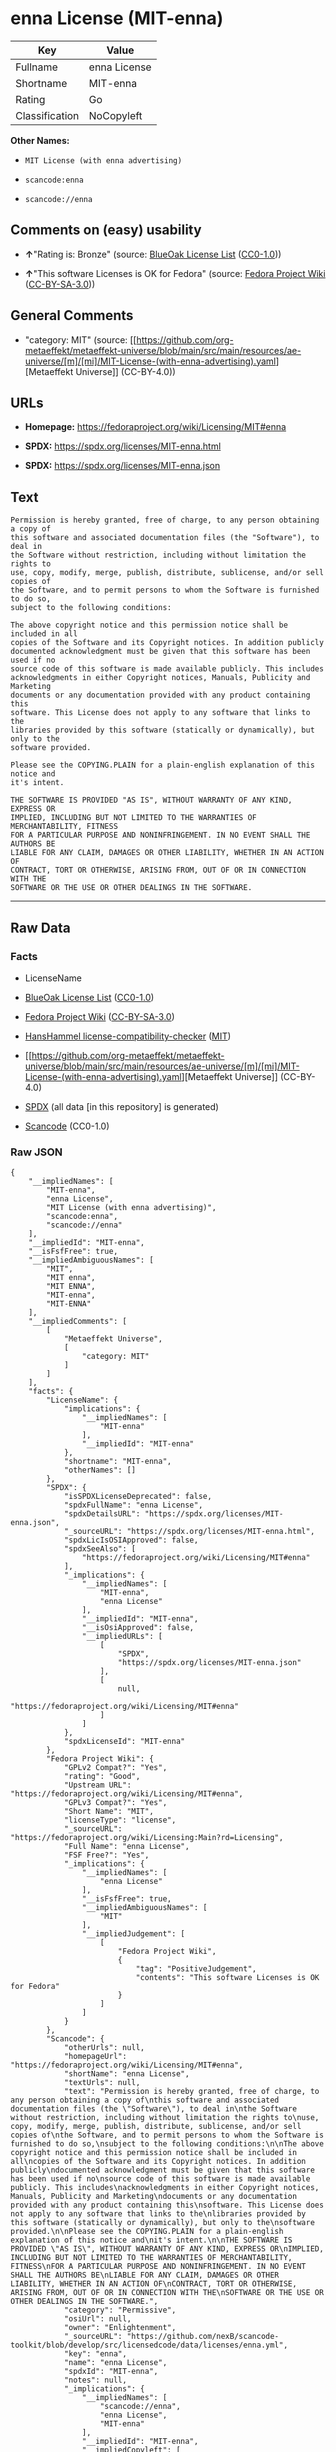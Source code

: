 * enna License (MIT-enna)
| Key            | Value        |
|----------------+--------------|
| Fullname       | enna License |
| Shortname      | MIT-enna     |
| Rating         | Go           |
| Classification | NoCopyleft   |

*Other Names:*

- =MIT License (with enna advertising)=

- =scancode:enna=

- =scancode://enna=

** Comments on (easy) usability

- *↑*"Rating is: Bronze" (source:
  [[https://blueoakcouncil.org/list][BlueOak License List]]
  ([[https://raw.githubusercontent.com/blueoakcouncil/blue-oak-list-npm-package/master/LICENSE][CC0-1.0]]))

- *↑*"This software Licenses is OK for Fedora" (source:
  [[https://fedoraproject.org/wiki/Licensing:Main?rd=Licensing][Fedora
  Project Wiki]]
  ([[https://creativecommons.org/licenses/by-sa/3.0/legalcode][CC-BY-SA-3.0]]))

** General Comments

- "category: MIT" (source:
  [[https://github.com/org-metaeffekt/metaeffekt-universe/blob/main/src/main/resources/ae-universe/[m]/[mi]/MIT-License-(with-enna-advertising).yaml][Metaeffekt
  Universe]] (CC-BY-4.0))

** URLs

- *Homepage:* https://fedoraproject.org/wiki/Licensing/MIT#enna

- *SPDX:* https://spdx.org/licenses/MIT-enna.html

- *SPDX:* https://spdx.org/licenses/MIT-enna.json

** Text
#+begin_example
  Permission is hereby granted, free of charge, to any person obtaining a copy of
  this software and associated documentation files (the "Software"), to deal in
  the Software without restriction, including without limitation the rights to
  use, copy, modify, merge, publish, distribute, sublicense, and/or sell copies of
  the Software, and to permit persons to whom the Software is furnished to do so,
  subject to the following conditions:

  The above copyright notice and this permission notice shall be included in all
  copies of the Software and its Copyright notices. In addition publicly
  documented acknowledgment must be given that this software has been used if no
  source code of this software is made available publicly. This includes
  acknowledgments in either Copyright notices, Manuals, Publicity and Marketing
  documents or any documentation provided with any product containing this
  software. This License does not apply to any software that links to the
  libraries provided by this software (statically or dynamically), but only to the
  software provided.

  Please see the COPYING.PLAIN for a plain-english explanation of this notice and
  it's intent.

  THE SOFTWARE IS PROVIDED "AS IS", WITHOUT WARRANTY OF ANY KIND, EXPRESS OR
  IMPLIED, INCLUDING BUT NOT LIMITED TO THE WARRANTIES OF MERCHANTABILITY, FITNESS
  FOR A PARTICULAR PURPOSE AND NONINFRINGEMENT. IN NO EVENT SHALL THE AUTHORS BE
  LIABLE FOR ANY CLAIM, DAMAGES OR OTHER LIABILITY, WHETHER IN AN ACTION OF
  CONTRACT, TORT OR OTHERWISE, ARISING FROM, OUT OF OR IN CONNECTION WITH THE
  SOFTWARE OR THE USE OR OTHER DEALINGS IN THE SOFTWARE.
#+end_example

--------------

** Raw Data
*** Facts

- LicenseName

- [[https://blueoakcouncil.org/list][BlueOak License List]]
  ([[https://raw.githubusercontent.com/blueoakcouncil/blue-oak-list-npm-package/master/LICENSE][CC0-1.0]])

- [[https://fedoraproject.org/wiki/Licensing:Main?rd=Licensing][Fedora
  Project Wiki]]
  ([[https://creativecommons.org/licenses/by-sa/3.0/legalcode][CC-BY-SA-3.0]])

- [[https://github.com/HansHammel/license-compatibility-checker/blob/master/lib/licenses.json][HansHammel
  license-compatibility-checker]]
  ([[https://github.com/HansHammel/license-compatibility-checker/blob/master/LICENSE][MIT]])

- [[https://github.com/org-metaeffekt/metaeffekt-universe/blob/main/src/main/resources/ae-universe/[m]/[mi]/MIT-License-(with-enna-advertising).yaml][Metaeffekt
  Universe]] (CC-BY-4.0)

- [[https://spdx.org/licenses/MIT-enna.html][SPDX]] (all data [in this
  repository] is generated)

- [[https://github.com/nexB/scancode-toolkit/blob/develop/src/licensedcode/data/licenses/enna.yml][Scancode]]
  (CC0-1.0)

*** Raw JSON
#+begin_example
  {
      "__impliedNames": [
          "MIT-enna",
          "enna License",
          "MIT License (with enna advertising)",
          "scancode:enna",
          "scancode://enna"
      ],
      "__impliedId": "MIT-enna",
      "__isFsfFree": true,
      "__impliedAmbiguousNames": [
          "MIT",
          "MIT enna",
          "MIT ENNA",
          "MIT-enna",
          "MIT-ENNA"
      ],
      "__impliedComments": [
          [
              "Metaeffekt Universe",
              [
                  "category: MIT"
              ]
          ]
      ],
      "facts": {
          "LicenseName": {
              "implications": {
                  "__impliedNames": [
                      "MIT-enna"
                  ],
                  "__impliedId": "MIT-enna"
              },
              "shortname": "MIT-enna",
              "otherNames": []
          },
          "SPDX": {
              "isSPDXLicenseDeprecated": false,
              "spdxFullName": "enna License",
              "spdxDetailsURL": "https://spdx.org/licenses/MIT-enna.json",
              "_sourceURL": "https://spdx.org/licenses/MIT-enna.html",
              "spdxLicIsOSIApproved": false,
              "spdxSeeAlso": [
                  "https://fedoraproject.org/wiki/Licensing/MIT#enna"
              ],
              "_implications": {
                  "__impliedNames": [
                      "MIT-enna",
                      "enna License"
                  ],
                  "__impliedId": "MIT-enna",
                  "__isOsiApproved": false,
                  "__impliedURLs": [
                      [
                          "SPDX",
                          "https://spdx.org/licenses/MIT-enna.json"
                      ],
                      [
                          null,
                          "https://fedoraproject.org/wiki/Licensing/MIT#enna"
                      ]
                  ]
              },
              "spdxLicenseId": "MIT-enna"
          },
          "Fedora Project Wiki": {
              "GPLv2 Compat?": "Yes",
              "rating": "Good",
              "Upstream URL": "https://fedoraproject.org/wiki/Licensing/MIT#enna",
              "GPLv3 Compat?": "Yes",
              "Short Name": "MIT",
              "licenseType": "license",
              "_sourceURL": "https://fedoraproject.org/wiki/Licensing:Main?rd=Licensing",
              "Full Name": "enna License",
              "FSF Free?": "Yes",
              "_implications": {
                  "__impliedNames": [
                      "enna License"
                  ],
                  "__isFsfFree": true,
                  "__impliedAmbiguousNames": [
                      "MIT"
                  ],
                  "__impliedJudgement": [
                      [
                          "Fedora Project Wiki",
                          {
                              "tag": "PositiveJudgement",
                              "contents": "This software Licenses is OK for Fedora"
                          }
                      ]
                  ]
              }
          },
          "Scancode": {
              "otherUrls": null,
              "homepageUrl": "https://fedoraproject.org/wiki/Licensing/MIT#enna",
              "shortName": "enna License",
              "textUrls": null,
              "text": "Permission is hereby granted, free of charge, to any person obtaining a copy of\nthis software and associated documentation files (the \"Software\"), to deal in\nthe Software without restriction, including without limitation the rights to\nuse, copy, modify, merge, publish, distribute, sublicense, and/or sell copies of\nthe Software, and to permit persons to whom the Software is furnished to do so,\nsubject to the following conditions:\n\nThe above copyright notice and this permission notice shall be included in all\ncopies of the Software and its Copyright notices. In addition publicly\ndocumented acknowledgment must be given that this software has been used if no\nsource code of this software is made available publicly. This includes\nacknowledgments in either Copyright notices, Manuals, Publicity and Marketing\ndocuments or any documentation provided with any product containing this\nsoftware. This License does not apply to any software that links to the\nlibraries provided by this software (statically or dynamically), but only to the\nsoftware provided.\n\nPlease see the COPYING.PLAIN for a plain-english explanation of this notice and\nit's intent.\n\nTHE SOFTWARE IS PROVIDED \"AS IS\", WITHOUT WARRANTY OF ANY KIND, EXPRESS OR\nIMPLIED, INCLUDING BUT NOT LIMITED TO THE WARRANTIES OF MERCHANTABILITY, FITNESS\nFOR A PARTICULAR PURPOSE AND NONINFRINGEMENT. IN NO EVENT SHALL THE AUTHORS BE\nLIABLE FOR ANY CLAIM, DAMAGES OR OTHER LIABILITY, WHETHER IN AN ACTION OF\nCONTRACT, TORT OR OTHERWISE, ARISING FROM, OUT OF OR IN CONNECTION WITH THE\nSOFTWARE OR THE USE OR OTHER DEALINGS IN THE SOFTWARE.",
              "category": "Permissive",
              "osiUrl": null,
              "owner": "Enlightenment",
              "_sourceURL": "https://github.com/nexB/scancode-toolkit/blob/develop/src/licensedcode/data/licenses/enna.yml",
              "key": "enna",
              "name": "enna License",
              "spdxId": "MIT-enna",
              "notes": null,
              "_implications": {
                  "__impliedNames": [
                      "scancode://enna",
                      "enna License",
                      "MIT-enna"
                  ],
                  "__impliedId": "MIT-enna",
                  "__impliedCopyleft": [
                      [
                          "Scancode",
                          "NoCopyleft"
                      ]
                  ],
                  "__calculatedCopyleft": "NoCopyleft",
                  "__impliedText": "Permission is hereby granted, free of charge, to any person obtaining a copy of\nthis software and associated documentation files (the \"Software\"), to deal in\nthe Software without restriction, including without limitation the rights to\nuse, copy, modify, merge, publish, distribute, sublicense, and/or sell copies of\nthe Software, and to permit persons to whom the Software is furnished to do so,\nsubject to the following conditions:\n\nThe above copyright notice and this permission notice shall be included in all\ncopies of the Software and its Copyright notices. In addition publicly\ndocumented acknowledgment must be given that this software has been used if no\nsource code of this software is made available publicly. This includes\nacknowledgments in either Copyright notices, Manuals, Publicity and Marketing\ndocuments or any documentation provided with any product containing this\nsoftware. This License does not apply to any software that links to the\nlibraries provided by this software (statically or dynamically), but only to the\nsoftware provided.\n\nPlease see the COPYING.PLAIN for a plain-english explanation of this notice and\nit's intent.\n\nTHE SOFTWARE IS PROVIDED \"AS IS\", WITHOUT WARRANTY OF ANY KIND, EXPRESS OR\nIMPLIED, INCLUDING BUT NOT LIMITED TO THE WARRANTIES OF MERCHANTABILITY, FITNESS\nFOR A PARTICULAR PURPOSE AND NONINFRINGEMENT. IN NO EVENT SHALL THE AUTHORS BE\nLIABLE FOR ANY CLAIM, DAMAGES OR OTHER LIABILITY, WHETHER IN AN ACTION OF\nCONTRACT, TORT OR OTHERWISE, ARISING FROM, OUT OF OR IN CONNECTION WITH THE\nSOFTWARE OR THE USE OR OTHER DEALINGS IN THE SOFTWARE.",
                  "__impliedURLs": [
                      [
                          "Homepage",
                          "https://fedoraproject.org/wiki/Licensing/MIT#enna"
                      ]
                  ]
              }
          },
          "HansHammel license-compatibility-checker": {
              "implications": {
                  "__impliedNames": [
                      "MIT-enna"
                  ],
                  "__impliedCopyleft": [
                      [
                          "HansHammel license-compatibility-checker",
                          "NoCopyleft"
                      ]
                  ],
                  "__calculatedCopyleft": "NoCopyleft"
              },
              "licensename": "MIT-enna",
              "copyleftkind": "NoCopyleft"
          },
          "Metaeffekt Universe": {
              "spdxIdentifier": "MIT-enna",
              "shortName": null,
              "category": "MIT",
              "alternativeNames": [
                  "MIT enna",
                  "MIT ENNA",
                  "MIT-enna",
                  "MIT-ENNA"
              ],
              "_sourceURL": "https://github.com/org-metaeffekt/metaeffekt-universe/blob/main/src/main/resources/ae-universe/[m]/[mi]/MIT-License-(with-enna-advertising).yaml",
              "otherIds": [
                  "scancode:enna"
              ],
              "canonicalName": "MIT License (with enna advertising)",
              "_implications": {
                  "__impliedNames": [
                      "MIT License (with enna advertising)",
                      "MIT-enna",
                      "scancode:enna"
                  ],
                  "__impliedId": "MIT-enna",
                  "__impliedAmbiguousNames": [
                      "MIT enna",
                      "MIT ENNA",
                      "MIT-enna",
                      "MIT-ENNA"
                  ],
                  "__impliedComments": [
                      [
                          "Metaeffekt Universe",
                          [
                              "category: MIT"
                          ]
                      ]
                  ]
              }
          },
          "BlueOak License List": {
              "BlueOakRating": "Bronze",
              "url": "https://spdx.org/licenses/MIT-enna.html",
              "isPermissive": true,
              "_sourceURL": "https://blueoakcouncil.org/list",
              "name": "enna License",
              "id": "MIT-enna",
              "_implications": {
                  "__impliedNames": [
                      "MIT-enna",
                      "enna License"
                  ],
                  "__impliedJudgement": [
                      [
                          "BlueOak License List",
                          {
                              "tag": "PositiveJudgement",
                              "contents": "Rating is: Bronze"
                          }
                      ]
                  ],
                  "__impliedCopyleft": [
                      [
                          "BlueOak License List",
                          "NoCopyleft"
                      ]
                  ],
                  "__calculatedCopyleft": "NoCopyleft",
                  "__impliedURLs": [
                      [
                          "SPDX",
                          "https://spdx.org/licenses/MIT-enna.html"
                      ]
                  ]
              }
          }
      },
      "__impliedJudgement": [
          [
              "BlueOak License List",
              {
                  "tag": "PositiveJudgement",
                  "contents": "Rating is: Bronze"
              }
          ],
          [
              "Fedora Project Wiki",
              {
                  "tag": "PositiveJudgement",
                  "contents": "This software Licenses is OK for Fedora"
              }
          ]
      ],
      "__impliedCopyleft": [
          [
              "BlueOak License List",
              "NoCopyleft"
          ],
          [
              "HansHammel license-compatibility-checker",
              "NoCopyleft"
          ],
          [
              "Scancode",
              "NoCopyleft"
          ]
      ],
      "__calculatedCopyleft": "NoCopyleft",
      "__isOsiApproved": false,
      "__impliedText": "Permission is hereby granted, free of charge, to any person obtaining a copy of\nthis software and associated documentation files (the \"Software\"), to deal in\nthe Software without restriction, including without limitation the rights to\nuse, copy, modify, merge, publish, distribute, sublicense, and/or sell copies of\nthe Software, and to permit persons to whom the Software is furnished to do so,\nsubject to the following conditions:\n\nThe above copyright notice and this permission notice shall be included in all\ncopies of the Software and its Copyright notices. In addition publicly\ndocumented acknowledgment must be given that this software has been used if no\nsource code of this software is made available publicly. This includes\nacknowledgments in either Copyright notices, Manuals, Publicity and Marketing\ndocuments or any documentation provided with any product containing this\nsoftware. This License does not apply to any software that links to the\nlibraries provided by this software (statically or dynamically), but only to the\nsoftware provided.\n\nPlease see the COPYING.PLAIN for a plain-english explanation of this notice and\nit's intent.\n\nTHE SOFTWARE IS PROVIDED \"AS IS\", WITHOUT WARRANTY OF ANY KIND, EXPRESS OR\nIMPLIED, INCLUDING BUT NOT LIMITED TO THE WARRANTIES OF MERCHANTABILITY, FITNESS\nFOR A PARTICULAR PURPOSE AND NONINFRINGEMENT. IN NO EVENT SHALL THE AUTHORS BE\nLIABLE FOR ANY CLAIM, DAMAGES OR OTHER LIABILITY, WHETHER IN AN ACTION OF\nCONTRACT, TORT OR OTHERWISE, ARISING FROM, OUT OF OR IN CONNECTION WITH THE\nSOFTWARE OR THE USE OR OTHER DEALINGS IN THE SOFTWARE.",
      "__impliedURLs": [
          [
              "SPDX",
              "https://spdx.org/licenses/MIT-enna.html"
          ],
          [
              "SPDX",
              "https://spdx.org/licenses/MIT-enna.json"
          ],
          [
              null,
              "https://fedoraproject.org/wiki/Licensing/MIT#enna"
          ],
          [
              "Homepage",
              "https://fedoraproject.org/wiki/Licensing/MIT#enna"
          ]
      ]
  }
#+end_example

*** Dot Cluster Graph
[[../dot/MIT-enna.svg]]
